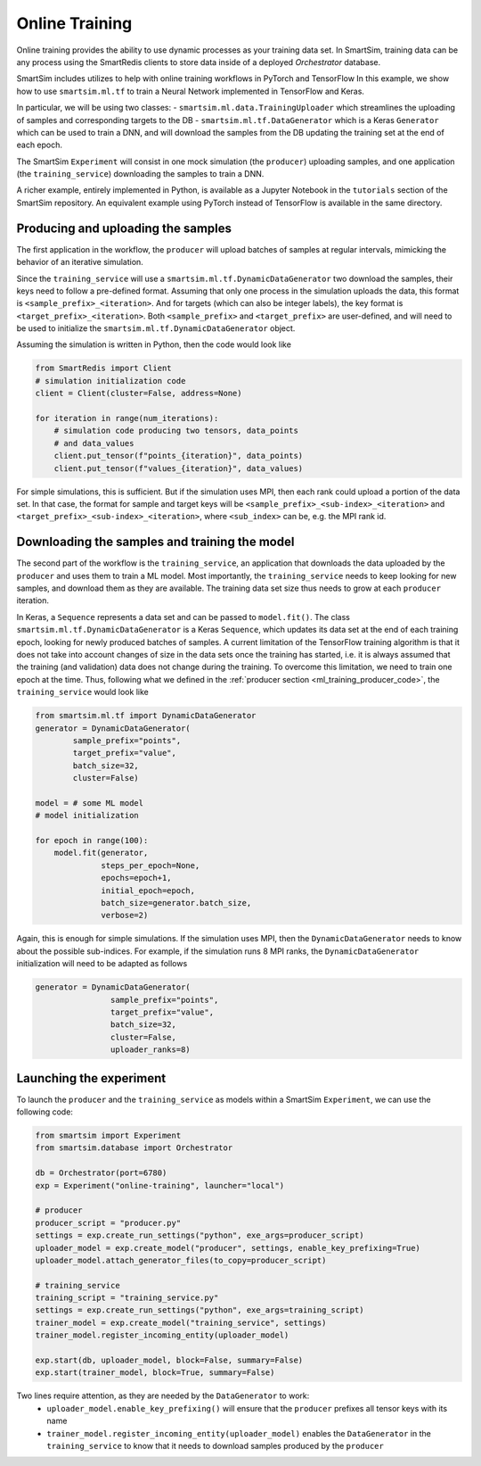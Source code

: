 
===============
Online Training
===============

Online training provides the ability to use dynamic processes as your training
data set. In SmartSim, training data can be any process using the SmartRedis clients
to store data inside of a deployed `Orchestrator` database.

SmartSim includes utilizes to help with online training workflows in PyTorch and TensorFlow
In this example, we show how to use ``smartsim.ml.tf`` to train a Neural Network implemented
in TensorFlow and Keras.

In particular, we will be using two classes:
- ``smartsim.ml.data.TrainingUploader`` which streamlines the uploading of samples and corresponding targets to the DB
- ``smartsim.ml.tf.DataGenerator`` which is a Keras ``Generator`` which can be used to train a DNN,
and will download the samples from the DB updating the training set at the end of each epoch.

The SmartSim ``Experiment`` will consist in one mock simulation (the ``producer``) uploading samples,
and one application (the ``training_service``) downloading the samples to train a DNN.

A richer example, entirely implemented in Python, is available as a Jupyter Notebook in the
``tutorials`` section of the SmartSim repository. An equivalent example using PyTorch
instead of TensorFlow is available in the same directory.


Producing and uploading the samples
-----------------------------------

.. _ml_training_producer_code:

The first application in the workflow, the ``producer`` will upload batches of samples at regular intervals,
mimicking the behavior of an iterative simulation.

Since the ``training_service`` will use a ``smartsim.ml.tf.DynamicDataGenerator`` two download the samples, their
keys need to follow a pre-defined format. Assuming that only one process in the simulation
uploads the data, this format is ``<sample_prefix>_<iteration>``. And for targets
(which can also be integer labels), the key format is ``<target_prefix>_<iteration>``. Both ``<sample_prefix>``
and ``<target_prefix>`` are user-defined, and will need to be used to initialize the
``smartsim.ml.tf.DynamicDataGenerator`` object.

Assuming the simulation is written in Python, then the code would look like

.. code-block:: python

    from SmartRedis import Client
    # simulation initialization code
    client = Client(cluster=False, address=None)

    for iteration in range(num_iterations):
        # simulation code producing two tensors, data_points
        # and data_values
        client.put_tensor(f"points_{iteration}", data_points)
        client.put_tensor(f"values_{iteration}", data_values)


For simple simulations, this is sufficient. But if the simulation
uses MPI, then each rank could upload a portion of the data set. In that case,
the format for sample and target keys will be ``<sample_prefix>_<sub-index>_<iteration>``
and ``<target_prefix>_<sub-index>_<iteration>``, where ``<sub_index>`` can be, e.g.
the MPI rank id.


Downloading the samples and training the model
----------------------------------------------

The second part of the workflow is the ``training_service``, an application that
downloads the data uploaded by the ``producer`` and uses them to train a ML model.
Most importantly, the ``training_service`` needs to keep looking for new samples,
and download them as they are available. The training data set size thus needs to grow at
each ``producer`` iteration.

In Keras, a ``Sequence`` represents a data set and can be passed to ``model.fit()``.
The class ``smartsim.ml.tf.DynamicDataGenerator`` is a Keras ``Sequence``, which updates
its data set at the end of each training epoch, looking for newly produced batches of samples.
A current limitation of the TensorFlow training algorithm is that it does not take
into account changes of size in the data sets once the training has started, i.e. it is always
assumed that the training (and validation) data does not change during the training. To
overcome this limitation, we need to train one epoch at the time. Thus,
following what we defined in the :ref:`producer section <ml_training_producer_code>`,
the ``training_service`` would look like

.. code-block:: python

    from smartsim.ml.tf import DynamicDataGenerator
    generator = DynamicDataGenerator(
            sample_prefix="points",
            target_prefix="value",
            batch_size=32,
            cluster=False)

    model = # some ML model
    # model initialization

    for epoch in range(100):
        model.fit(generator,
                  steps_per_epoch=None,
                  epochs=epoch+1,
                  initial_epoch=epoch,
                  batch_size=generator.batch_size,
                  verbose=2)


Again, this is enough for simple simulations. If the simulation uses MPI,
then the ``DynamicDataGenerator`` needs to know about the possible sub-indices. For example,
if the simulation runs 8 MPI ranks, the ``DynamicDataGenerator`` initialization will
need to be adapted as follows

.. code-block:: python

    generator = DynamicDataGenerator(
                    sample_prefix="points",
                    target_prefix="value",
                    batch_size=32,
                    cluster=False,
                    uploader_ranks=8)


Launching the experiment
------------------------

To launch the ``producer`` and the ``training_service`` as models
within a SmartSim ``Experiment``, we can use the following code:

.. code-block:: python

    from smartsim import Experiment
    from smartsim.database import Orchestrator

    db = Orchestrator(port=6780)
    exp = Experiment("online-training", launcher="local")

    # producer
    producer_script = "producer.py"
    settings = exp.create_run_settings("python", exe_args=producer_script)
    uploader_model = exp.create_model("producer", settings, enable_key_prefixing=True)
    uploader_model.attach_generator_files(to_copy=producer_script)

    # training_service
    training_script = "training_service.py"
    settings = exp.create_run_settings("python", exe_args=training_script)
    trainer_model = exp.create_model("training_service", settings)
    trainer_model.register_incoming_entity(uploader_model)

    exp.start(db, uploader_model, block=False, summary=False)
    exp.start(trainer_model, block=True, summary=False)


Two lines require attention, as they are needed by the ``DataGenerator`` to work:
  - ``uploader_model.enable_key_prefixing()`` will ensure that the ``producer`` prefixes all tensor keys with its name
  - ``trainer_model.register_incoming_entity(uploader_model)`` enables the ``DataGenerator`` in
    the ``training_service`` to know that it needs to download samples produced by the ``producer``

